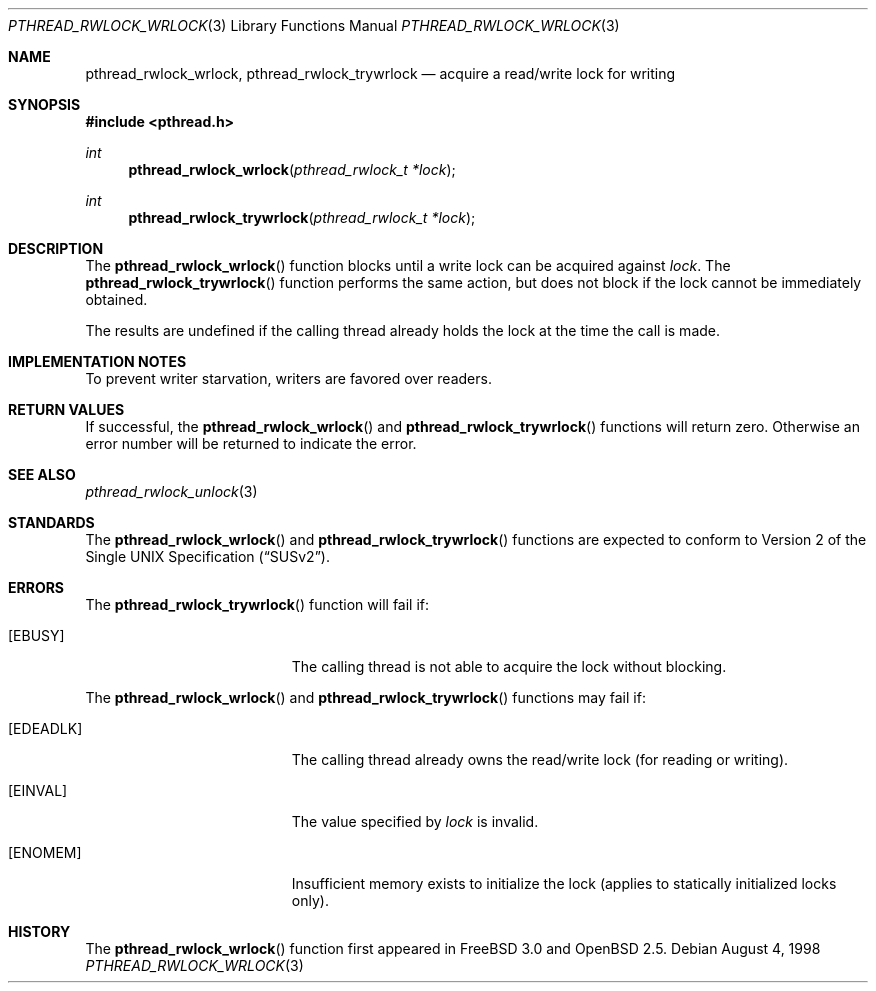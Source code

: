 .\" $OpenBSD: pthread_rwlock_wrlock.3,v 1.4 2000/04/12 21:48:02 aaron Exp $
.\" Copyright (c) 1998 Alex Nash
.\" All rights reserved.
.\"
.\" Redistribution and use in source and binary forms, with or without
.\" modification, are permitted provided that the following conditions
.\" are met:
.\" 1. Redistributions of source code must retain the above copyright
.\"    notice, this list of conditions and the following disclaimer.
.\" 2. Redistributions in binary form must reproduce the above copyright
.\"    notice, this list of conditions and the following disclaimer in the
.\"    documentation and/or other materials provided with the distribution.
.\"
.\" THIS SOFTWARE IS PROVIDED BY THE AUTHOR AND CONTRIBUTORS ``AS IS'' AND
.\" ANY EXPRESS OR IMPLIED WARRANTIES, INCLUDING, BUT NOT LIMITED TO, THE
.\" IMPLIED WARRANTIES OF MERCHANTABILITY AND FITNESS FOR A PARTICULAR PURPOSE
.\" ARE DISCLAIMED.  IN NO EVENT SHALL THE AUTHOR OR CONTRIBUTORS BE LIABLE
.\" FOR ANY DIRECT, INDIRECT, INCIDENTAL, SPECIAL, EXEMPLARY, OR CONSEQUENTIAL
.\" DAMAGES (INCLUDING, BUT NOT LIMITED TO, PROCUREMENT OF SUBSTITUTE GOODS
.\" OR SERVICES; LOSS OF USE, DATA, OR PROFITS; OR BUSINESS INTERRUPTION)
.\" HOWEVER CAUSED AND ON ANY THEORY OF LIABILITY, WHETHER IN CONTRACT, STRICT
.\" LIABILITY, OR TORT (INCLUDING NEGLIGENCE OR OTHERWISE) ARISING IN ANY WAY
.\" OUT OF THE USE OF THIS SOFTWARE, EVEN IF ADVISED OF THE POSSIBILITY OF
.\" SUCH DAMAGE.
.\"
.\" $FreeBSD: pthread_rwlock_wrlock.3,v 1.2 1999/08/28 00:03:10 peter Exp $
.\"
.Dd August 4, 1998
.Dt PTHREAD_RWLOCK_WRLOCK 3
.Os
.Sh NAME
.Nm pthread_rwlock_wrlock ,
.Nm pthread_rwlock_trywrlock
.Nd acquire a read/write lock for writing
.Sh SYNOPSIS
.Fd #include <pthread.h>
.Ft int
.Fn pthread_rwlock_wrlock "pthread_rwlock_t *lock"
.Ft int
.Fn pthread_rwlock_trywrlock "pthread_rwlock_t *lock"
.Sh DESCRIPTION
The
.Fn pthread_rwlock_wrlock
function blocks until a write lock can be acquired against
.Fa lock .
The
.Fn pthread_rwlock_trywrlock
function performs the same action, but does not block if the lock
cannot be immediately obtained.
.Pp
The results are undefined if the calling thread already holds the
lock at the time the call is made.
.Sh IMPLEMENTATION NOTES
To prevent writer starvation, writers are favored over readers.
.Sh RETURN VALUES
If successful, the
.Fn pthread_rwlock_wrlock
and
.Fn pthread_rwlock_trywrlock
functions will return zero.
Otherwise an error number will be returned to indicate the error.
.Sh SEE ALSO
.Xr pthread_rwlock_unlock 3
.Sh STANDARDS
The
.Fn pthread_rwlock_wrlock
and
.Fn pthread_rwlock_trywrlock
functions are expected to conform to
.St -susv2 .
.Sh ERRORS
The
.Fn pthread_rwlock_trywrlock
function will fail if:
.Bl -tag -width Er
.It Bq Er EBUSY
The calling thread is not able to acquire the lock without blocking.
.El
.Pp
The
.Fn pthread_rwlock_wrlock
and
.Fn pthread_rwlock_trywrlock
functions may fail if:
.Bl -tag -width Er
.It Bq Er EDEADLK
The calling thread already owns the read/write lock (for reading
or writing).
.It Bq Er EINVAL
The value specified by
.Fa lock
is invalid.
.It Bq Er ENOMEM
Insufficient memory exists to initialize the lock (applies to
statically initialized locks only).
.El
.Sh HISTORY
The
.Fn pthread_rwlock_wrlock
function first appeared in
.Fx 3.0
and
.Ox 2.5 .
